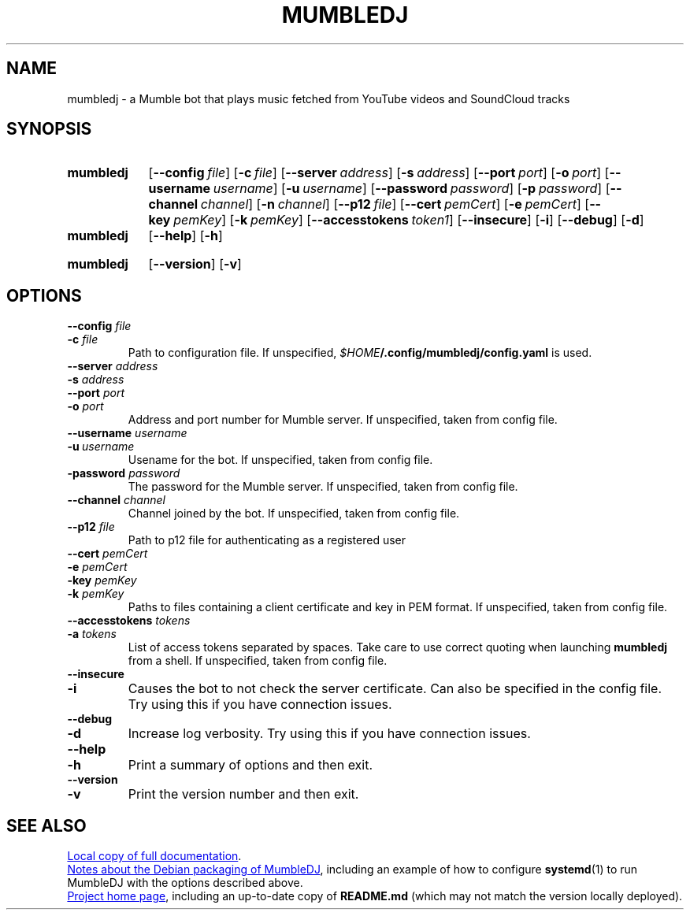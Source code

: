 .TH MUMBLEDJ 1 3.2.1
.SH NAME
mumbledj \- a Mumble bot that plays music fetched from YouTube videos and SoundCloud tracks
.SH SYNOPSIS
.SY mumbledj
.OP \-\-config file
.OP \-c file
.OP \-\-server address
.OP \-s address
.OP \-\-port port
.OP \-o port
.OP \-\-username username
.OP \-u username
.OP \-\-password password
.OP \-p password
.OP \-\-channel channel
.OP \-n channel
.OP \-\-p12 file
.OP \-\-cert pemCert
.OP \-e pemCert
.OP \-\-key pemKey
.OP \-k pemKey
.OP \-\-accesstokens token1 token2
.OP \-\-insecure
.OP \-i
.OP \-\-debug
.OP \-d
.SY
.SY mumbledj
.OP \-\-help
.OP \-h
.YS
.SY mumbledj
.OP \-\-version
.OP \-v
.YS
.SH OPTIONS
.TP
.BI "\-\-config " file
.TQ
.BI "\-c " file
Path to configuration file. If unspecified, 
.IB $HOME /.config/mumbledj/config.yaml
is used.
.TP
.BI "\-\-server " address
.TQ
.BI "\-s " address
.TQ
.BI "\-\-port " port
.TQ
.BI "\-o " port
Address and port number for Mumble server.
If unspecified, taken from config file.
.TP
.BI "\-\-username " username
.TQ
.BI \-u \ username
Usename for the bot.
If unspecified, taken from config file.
.TP
.BI "\-password " password
The password for the Mumble server.
If unspecified, taken from config file.
.TP
.BI "\-\-channel " channel
Channel joined by the bot.
If unspecified, taken from config file.
.TP
.BI "\-\-p12 " file
Path to p12 file for authenticating as a registered user
.TP
.BI "\-\-cert " pemCert
.TQ
.BI "\-e " pemCert
.TQ
.BI "\-key " pemKey
.TQ
.BI "\-k " pemKey
Paths to files containing a client certificate and key in PEM format.
If unspecified, taken from config file.
.TP
.BI "\-\-accesstokens " tokens
.TQ
.BI "\-a " tokens
List of access tokens separated by spaces.
Take care to use correct quoting when launching
.B mumbledj
from a shell.
If unspecified, taken from config file.
.TP
.B \-\-insecure
.TQ
.B \-i
Causes the bot to not check the server certificate.
Can also be specified in the config file.
Try using this if you have connection issues.
.TP
.B \-\-debug
.TQ
.B \-d
Increase log verbosity.
Try using this if you have connection issues.
.TP
.B \-\-help
.TQ
.B \-h
Print a summary of options and then exit.
.TP
.B \-\-version
.TQ
.B \-v
Print the version number and then exit.
.SH SEE ALSO
.UR file:///usr/share/doc/mumbledj/README.md.gz
Local copy of full documentation
.UE .
.P
.UR file:///usr/share/doc/mumbledj/README.Debian
Notes about the Debian packaging of MumbleDJ
.UE ,
including an example of how to configure
.BR systemd (1)
to run MumbleDJ with the options described above.
.P
.UR https://github.com/matthieugrieger/mumbledj
Project home page
.UE ,
including an up-to-date copy of
.B README.md
(which may not match the version locally deployed).
